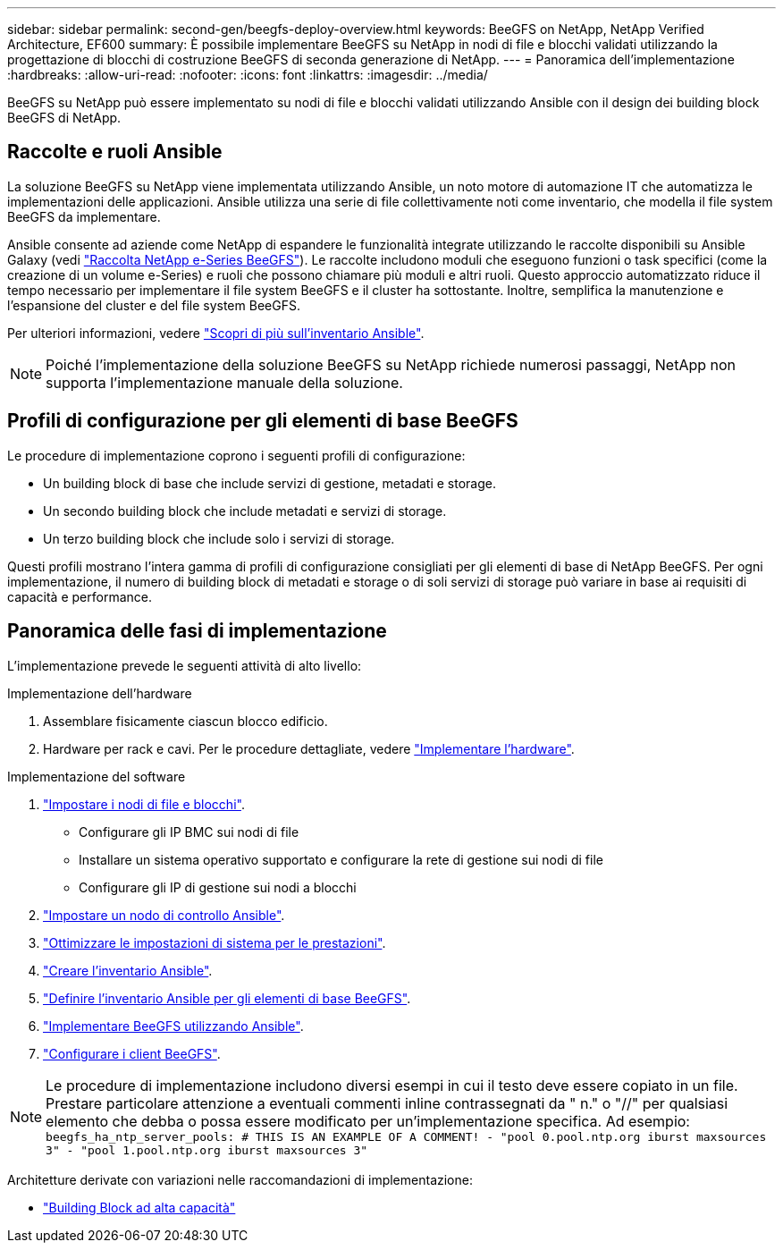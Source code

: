 ---
sidebar: sidebar 
permalink: second-gen/beegfs-deploy-overview.html 
keywords: BeeGFS on NetApp, NetApp Verified Architecture, EF600 
summary: È possibile implementare BeeGFS su NetApp in nodi di file e blocchi validati utilizzando la progettazione di blocchi di costruzione BeeGFS di seconda generazione di NetApp. 
---
= Panoramica dell'implementazione
:hardbreaks:
:allow-uri-read: 
:nofooter: 
:icons: font
:linkattrs: 
:imagesdir: ../media/


[role="lead"]
BeeGFS su NetApp può essere implementato su nodi di file e blocchi validati utilizzando Ansible con il design dei building block BeeGFS di NetApp.



== Raccolte e ruoli Ansible

La soluzione BeeGFS su NetApp viene implementata utilizzando Ansible, un noto motore di automazione IT che automatizza le implementazioni delle applicazioni. Ansible utilizza una serie di file collettivamente noti come inventario, che modella il file system BeeGFS da implementare.

Ansible consente ad aziende come NetApp di espandere le funzionalità integrate utilizzando le raccolte disponibili su Ansible Galaxy (vedi https://galaxy.ansible.com/netapp_eseries/santricity["Raccolta NetApp e-Series BeeGFS"^]). Le raccolte includono moduli che eseguono funzioni o task specifici (come la creazione di un volume e-Series) e ruoli che possono chiamare più moduli e altri ruoli. Questo approccio automatizzato riduce il tempo necessario per implementare il file system BeeGFS e il cluster ha sottostante. Inoltre, semplifica la manutenzione e l'espansione del cluster e del file system BeeGFS.

Per ulteriori informazioni, vedere link:beegfs-deploy-learn-ansible.html["Scopri di più sull'inventario Ansible"].


NOTE: Poiché l'implementazione della soluzione BeeGFS su NetApp richiede numerosi passaggi, NetApp non supporta l'implementazione manuale della soluzione.



== Profili di configurazione per gli elementi di base BeeGFS

Le procedure di implementazione coprono i seguenti profili di configurazione:

* Un building block di base che include servizi di gestione, metadati e storage.
* Un secondo building block che include metadati e servizi di storage.
* Un terzo building block che include solo i servizi di storage.


Questi profili mostrano l'intera gamma di profili di configurazione consigliati per gli elementi di base di NetApp BeeGFS. Per ogni implementazione, il numero di building block di metadati e storage o di soli servizi di storage può variare in base ai requisiti di capacità e performance.



== Panoramica delle fasi di implementazione

L'implementazione prevede le seguenti attività di alto livello:

.Implementazione dell'hardware
. Assemblare fisicamente ciascun blocco edificio.
. Hardware per rack e cavi. Per le procedure dettagliate, vedere link:beegfs-deploy-hardware.html["Implementare l'hardware"].


.Implementazione del software
. link:beegfs-deploy-setup-nodes.html["Impostare i nodi di file e blocchi"].
+
** Configurare gli IP BMC sui nodi di file
** Installare un sistema operativo supportato e configurare la rete di gestione sui nodi di file
** Configurare gli IP di gestione sui nodi a blocchi


. link:beegfs-deploy-setting-up-an-ansible-control-node.html["Impostare un nodo di controllo Ansible"].
. link:beegfs-deploy-file-node-tuning.html["Ottimizzare le impostazioni di sistema per le prestazioni"].
. link:beegfs-deploy-create-inventory.html["Creare l'inventario Ansible"].
. link:beegfs-deploy-define-inventory.html["Definire l'inventario Ansible per gli elementi di base BeeGFS"].
. link:beegfs-deploy-playbook.html["Implementare BeeGFS utilizzando Ansible"].
. link:beegfs-deploy-configure-clients.html["Configurare i client BeeGFS"].



NOTE: Le procedure di implementazione includono diversi esempi in cui il testo deve essere copiato in un file. Prestare particolare attenzione a eventuali commenti inline contrassegnati da " n." o "//" per qualsiasi elemento che debba o possa essere modificato per un'implementazione specifica. Ad esempio:
`beegfs_ha_ntp_server_pools:  # THIS IS AN EXAMPLE OF A COMMENT!
  - "pool 0.pool.ntp.org iburst maxsources 3"
  - "pool 1.pool.ntp.org iburst maxsources 3"`

Architetture derivate con variazioni nelle raccomandazioni di implementazione:

* link:beegfs-design-high-capacity-building-block.html["Building Block ad alta capacità"]

